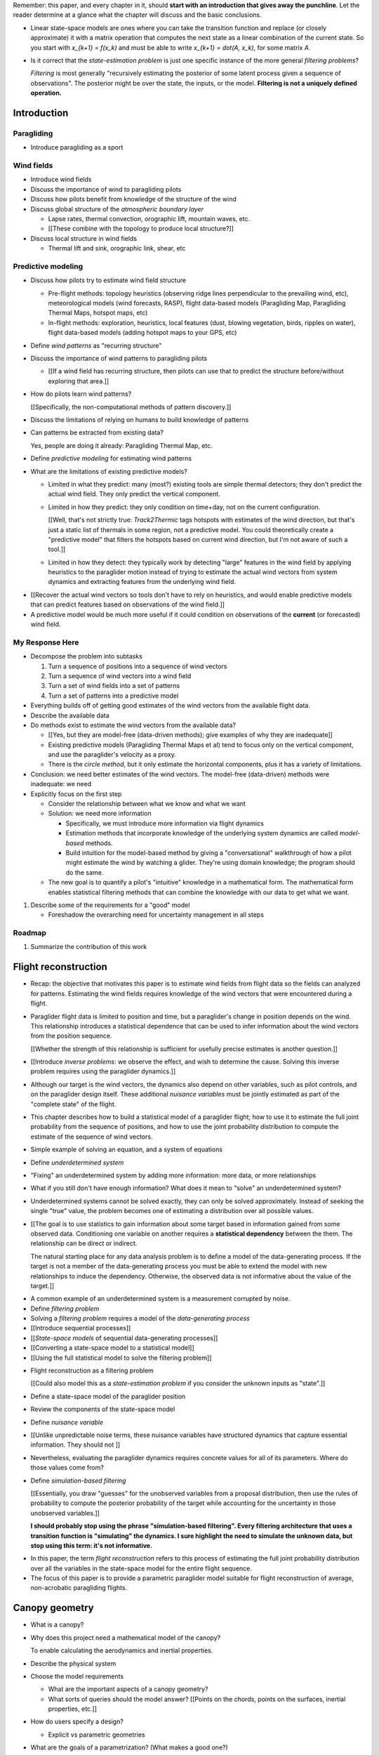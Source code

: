Remember: this paper, and every chapter in it, should **start with an
introduction that gives away the punchline**. Let the reader determine at
a glance what the chapter will discuss and the basic conclusions.


* Linear state-space models are ones where you can take the transition
  function and replace (or closely approximate) it with a matrix operation
  that computes the next state as a linear combination of the current state.
  So you start with `x_{k+1} = f(x_k)` and must be able to write `x_{k+1}
  = dot(A, x_k)`, for some matrix `A`.

* Is it correct that the *state-estimation problem* is just one specific
  instance of the more general *filtering problems*?

  *Filtering* is most generally "recursively estimating the posterior of some
  latent process given a sequence of observations". The posterior might be
  over the state, the inputs, or the model. **Filtering is not a uniquely
  defined operation.**


Introduction
============


.. Context

Paragliding
-----------

* Introduce paragliding as a sport


Wind fields
-----------

* Introduce wind fields

* Discuss the importance of wind to paragliding pilots

* Discuss how pilots benefit from knowledge of the structure of the wind

* Discuss global structure of the *atmospheric boundary layer*

  * Lapse rates, thermal convection, orographic lift, mountain waves, etc.

  * [[These combine with the topology to produce local structure?]]

* Discuss local structure in wind fields

  * Thermal lift and sink, orographic link, shear, etc


.. Problem and significance

Predictive modeling
-------------------

* Discuss how pilots try to estimate wind field structure

  * Pre-flight methods: topology heuristics (observing ridge lines
    perpendicular to the prevailing wind, etc), meteorological models (wind
    forecasts, RASP), flight data-based models (Paragliding Map, Paragliding
    Thermal Maps, hotspot maps, etc)

  * In-flight methods: exploration, heuristics, local features (dust, blowing
    vegetation, birds, ripples on water), flight data-based models (adding
    hotspot maps to your GPS, etc)

* Define *wind patterns* as "recurring structure"

* Discuss the importance of wind patterns to paragliding pilots

  * [[If a wind field has recurring structure, then pilots can use that to
    predict the structure before/without exploring that area.]]

* How do pilots learn wind patterns?

  [[Specifically, the non-computational methods of pattern discovery.]]

* Discuss the limitations of relying on humans to build knowledge of patterns

* Can patterns be extracted from existing data?

  Yes, people are doing it already: Paragliding Thermal Map, etc.

* Define *predictive modeling* for estimating wind patterns

* What are the limitations of existing predictive models?

  * Limited in what they predict: many (most?) existing tools are simple
    thermal detectors; they don't predict the actual wind field. They only
    predict the vertical component.

  * Limited in how they predict: they only condition on time+day, not on the
    current configuration.

    [[Well, that's not strictly true: `Track2Thermic` tags hotspots with
    estimates of the wind direction, but that's just a static list of thermals
    in some region, not a predictive model. You could theoretically create
    a "predictive model" that filters the hotspots based on current wind
    direction, but I'm not aware of such a tool.]]

  * Limited in how they detect: they typically work by detecting "large"
    features in the wind field by applying heuristics to the paraglider motion
    instead of trying to estimate the actual wind vectors from system dynamics
    and extracting features from the underlying wind field.


.. Introduce the motivation of this paper

* [[Recover the actual wind vectors so tools don't have to rely on heuristics,
  and would enable predictive models that can predict features based on
  observations of the wind field.]]

* A predictive model would be much more useful if it could condition on
  observations of the **current** (or forecasted) wind field.


.. Response

My Response Here
----------------

* Decompose the problem into subtasks

  1. Turn a sequence of positions into a sequence of wind vectors

  #. Turn a sequence of wind vectors into a wind field

  #. Turn a set of wind fields into a set of patterns

  #. Turn a set of patterns into a predictive model

* Everything builds off of getting good estimates of the wind vectors from the
  available flight data.

* Describe the available data

* Do methods exist to estimate the wind vectors from the available data?

  * [[Yes, but they are model-free (data-driven methods); give examples of
    why they are inadequate]]

  * Existing predictive models (Paragliding Thermal Maps et al) tend to focus
    only on the vertical component, and use the paraglider's velocity as
    a proxy.

  * There is the *circle method*, but it only estimate the horizontal
    components, plus it has a variety of limitations.

* Conclusion: we need better estimates of the wind vectors. The model-free
  (data-driven) methods were inadequate: we need 

* Explicitly focus on the first step

  * Consider the relationship between what we know and what we want

  * Solution: we need more information

    * Specifically, we must introduce more information via flight dynamics

    * Estimation methods that incorporate knowledge of the underlying system
      dynamics are called *model-based* methods.

    * Build intuition for the model-based method by giving a "conversational"
      walkthrough of how a pilot might estimate the wind by watching
      a glider. They're using domain knowledge; the program should do the
      same.

  * The new goal is to quantify a pilot's "intuitive" knowledge in
    a mathematical form. The mathematical form enables statistical filtering
    methods that can combine the knowledge with our data to get what we want.

#. Describe some of the requirements for a "good" model

   * Foreshadow the overarching need for uncertainty management in all steps


Roadmap
-------

#. Summarize the contribution of this work


Flight reconstruction
=====================

.. Informal overview (conversational definition of the problem)

* Recap: the objective that motivates this paper is to estimate wind fields
  from flight data so the fields can analyzed for patterns. Estimating the
  wind fields requires knowledge of the wind vectors that were encountered
  during a flight.

* Paraglider flight data is limited to position and time, but a paraglider's
  change in position depends on the wind. This relationship introduces
  a statistical dependence that can be used to infer information about the
  wind vectors from the position sequence.

  [[Whether the strength of this relationship is sufficient for usefully
  precise estimates is another question.]]

* [[Introduce *inverse problems*:  we observe the effect, and wish to
  determine the cause. Solving this inverse problem requires using the
  paraglider dynamics.]]

* Although our target is the wind vectors, the dynamics also depend on other
  variables, such as pilot controls, and on the paraglider design itself.
  These additional *nuisance variables* must be jointly estimated as part of
  the "complete state" of the flight.

* This chapter describes how to build a statistical model of a paraglider
  flight; how to use it to estimate the full joint probability from the
  sequence of positions, and how to use the joint probability distribution to
  compute the estimate of the sequence of wind vectors.


.. Solving for unknown variables (general review)

* Simple example of solving an equation, and a system of equations

* Define *underdetermined system*

* "Fixing" an underdetermined system by adding more information: more data, or
  more relationships

* What if you still don't have enough information? What does it mean to
  "solve" an underdetermined system?

* Underdetermined systems cannot be solved exactly, they can only be solved
  approximately. Instead of seeking the single "true" value, the problem
  becomes one of estimating a distribution over all possible values.


* [[The goal is to use statistics to gain information about some target based
  in information gained from some observed data. Conditioning one variable on
  another requires a **statistical dependency** between the them. The
  relationship can be direct or indirect.

  The natural starting place for any data analysis problem is to define
  a model of the data-generating process. If the target is not a member of the
  data-generating process you must be able to extend the model with new
  relationships to induce the dependency. Otherwise, the observed data is not
  informative about the value of the target.]]


.. Filtering problems

* A common example of an underdetermined system is a measurement corrupted by
  noise.

* Define *filtering problem*

* Solving a *filtering problem* requires a model of the *data-generating
  process*

* [[Introduce sequential processes]]

* [[*State-space models* of sequential data-generating processes]]

* [[Converting a state-space model to a statistical model]]

* [[Using the full statistical model to solve the filtering problem]]


.. Flight reconstruction

* Flight reconstruction as a filtering problem

  [[Could also model this as a *state-estimation problem* if you consider the
  unknown inputs as "state".]]

* Define a state-space model of the paraglider position

* Review the components of the state-space model

* Define *nuisance variable*

* [[Unlike unpredictable noise terms, these nuisance variables have structured
  dynamics that capture essential information. They should not ]]

* Nevertheless, evaluating the paraglider dynamics requires concrete values
  for all of its parameters. Where do those values come from?

* Define *simulation-based filtering*

  [[Essentially, you draw "guesses" for the unobserved variables from
  a proposal distribution, then use the rules of probability to compute the
  posterior probability of the target while accounting for the uncertainty in
  those unobserved variables.]]

  **I should probably stop using the phrase "simulation-based filtering".
  Every filtering architecture that uses a transition function is "simulating"
  the dynamics. I sure highlight the need to simulate the unknown data, but
  stop using this term: it's not informative.**


.. Conclusion

* In this paper, the term *flight reconstruction* refers to this process
  of estimating the full joint probability distribution over all the variables
  in the state-space model for the entire flight sequence.

* The focus of this paper is to provide a parametric paraglider model suitable
  for flight reconstruction of average, non-acrobatic paragliding flights.


Canopy geometry
===============

.. Meta:

   The easiest way to design a parametric dynamics model is to start with
   a parametric geometry. This chapter chooses a target level-of-detail, then
   presents an intuitive parametrization to enable creating models at that
   level of detail.


* What is a canopy?

* Why does this project need a mathematical model of the canopy?

  To enable calculating the aerodynamics and inertial properties.

* Describe the physical system

* Choose the model requirements

  * What are the important aspects of a canopy geometry?

  * What sorts of queries should the model answer? [[Points on the chords,
    points on the surfaces, inertial properties, etc.]]

* How do users specify a design?

  * Explicit vs parametric geometries

* What are the goals of a parametrization? (What makes a good one?)

* How do you design a parametrization that achieves those goals?

  Decompose the model into sets of parameters:

  1. *Chord surface*: section scale, position and orientation

  2. *Foil surface*: section profiles

* What is the rest of the chapter about?


Chord Surface
-------------

* What is a chord surface? (Scale, position, and orientation)

* What are the conventional parametrizations of a chord surface?

* What are the limitations of conventional parametrizations?

* Introduce my **general** parametrization of a chord surface.

  Define the *section index*, and how to specify scale, position, and
  orientation.

* Introduce my **simplified** parametrization for parafoils.

  This is where I choose a definition of the section index, set `r_y = r_z
  = r_yz`, parametrize `C_w/s` using Euler angles, etc. **My examples use
  six design functions; I need to get there somehow**)

* Discuss parametric design functions?

  The chord surface is parametrized by functions, those functions can
  themselves be parametric (eg, an elliptical arc)

* Present examples of parametric chord surfaces


Foil surface
------------

* What is a *section profile*?

* How does the choice of airfoil effect wing performance?

* How does the profile vary along the span?

* How does the profile behave in-flight?

  Distortions due to billowing, braking, etc. (We're ignoring these, but
  you can use the section indices to deal with them.)

* [[This should not be an exhaustive discussion of parafoil design!]]


Examples
--------

* Examples of complete parametric canopies


Discussion
----------

* Discussion, pros/cons


Canopy aerodynamics
===================

.. Meta:

   This is the link between position and the wind.


* What are aerodynamics?

* What are the modeling requirements?

  * Physical model

    * Non-linear geometry (straight lifting-line is unacceptable)

    * Non-linear coefficients (don't **start** with a simplistic model; this
      should provide a baseline for judging simplified models)

    * Enables empirical adjustments to viscous drag (existing literature on
      paragliders often provide empirical values that I wanted to incorporate)

    * Non-uniform wind (what happens during a turn, when the wingtip enters
      a thermal, etc)

    * Relaxes the "small AoA" restriction (graceful degradation near stall)

  * Practicalities

    * Simple (relatively easy to implement, no dependence on external tools)

    * Computationally fast (think of this as a rapid prototyping phase)

* [[Section profiles were covered in the previous chapter. The computational
  methods use the profiles either via their section coefficients, or via the
  surface geometry they generate.]]

* Phillips' NLLT

* Case study: Barrows' model

  * Describe the model and wind tunnel dataset

  * Compare the raw data to the VLM and the NLLT

* Discussion, pros/cons


Paraglider geometry
===================

* The paraglider is a system composed of wing (canopy+lines) and payload
  (harness+pilot).

* [[Introduce my chosen specification for a paraglider wing, positioning the
  payload, etc.]]

* [[Provide an example? Like my Hook 3 model.]]


Paraglider dynamics
===================

* Define the canopy dynamics

  * What are they? What are they used for?

  * Provides the dynamics model for generating flight trajectories

* Modeling requirements

* Survey the common options

* Phillips' NLLT

* Case study: wind tunnel test data

  * Introduce the test (the model, the test setup, and the data)

  * Why is this a good test?

    * In terms of aerodynamics: good representation of the unusual geometry of
      a paraglider; completely known geometry (including airfoil); extensive
      data for a range of wind conditions; internal wood structure maintains
      the shape, eliminating uncertainty due to distortions

    * It also provides a good demonstration of how to use my geometry.

  * Discuss the results

* Discussion


Flight simulation
=================

* Define *flight simulation* for the purposes of this paper

* Why does this paper need a flight simulator?

  * To generate test flights for validation. At first this is only helpful for
    superficial checks (do flights "look" correct?), but will eventually be
    necessary for physical flight validation.

  * The filtering equation needs a transition function

* [[Talk about choosing a state representation? Quaternions, etc?]]

* [[Show some demo flights?]]


Future work
===========

.. Review the steps (from data generating to the predictive model) and survey
   the open questions / remaining work for each step.

   * Summarize the tidbits I've learned and open questions I know about?

   * Maybe call these *resources*; they're incomplete, but still useful.


Paraglider model
----------------

* Computational improvements for the dynamics model: Even if the NLLT gives
  reasonable results, it's probably too slow to use with a particle filter.
  It'd be great to pre-process the solutions; maybe train a neural network?

* Distortions (mainly cell billowing)

* Riser-control


Data
----

* Characterizing sensor noise (GPS, variometer)

  * Not sure how to generalize over such a wide range of tracks.

* Atmospheric parameters (air density)

* Supplementary sources

  * Topography (eg, a DEM), meteorology (eg, RASP, TherMap), related fields
    (drainage networks, flowfield tools for wind farms), etc


Filter architecture
-------------------

* Need to "solve" the filtering/smoothing equations for the posterior

  * Are wind vectors independent, or do you try to fit the wind field
    regression model "on-line", and use that to inform the priors? (This would
    probably make any smoothing equations a lot more difficult.)

* Priors

  * Multivariate GP for the control inputs?

  * Wind field models and/or turbulence models for wind vectors?

  * Paraglider model identification (model parameter estimation). Use an
    empirical database for glider parameters?

* Likelihood function (observation model)

* Architecture

  * Suggest the GMSPPF?


Wind field regression
---------------------

* Estimate the underlying wind field of individual tracks (eg, fit a kriging
  model)

* Combine flights that overlap in time + space?

* Model-free or model-based?

* Constraints

  * Assume constant mean over a fixed time interval?


Wind patterns
-------------

* Choice of modeling target

  * Separate the horizontal and vertical components?

  * *Model-free*  or *model-based*?

    Are patterns *data-driven* (using unstructured wind velocities), or do you
    try to detect and fit explicit thermal models, shear models, etc?

* Representation (Points, lines, areas, volumes? Grids or polygons?)


Predictive modeling
-------------------

* Given a set of wind field regression models, you need to find regions with
  overlapping observations, then look for correlations in those co-observed
  regions.

* Regional correlations must be encoded into a predictive model that can be
  queried (ie, if part of the wind field is (noisily) observed, and they have
  known correlations, the predictive model should produce estimates of
  unobserved regions)

* Ultimately, this predictive model will be useable in-flight, so as the pilot
  samples the wind field, the predictive model can suggest regions with
  desirable wind patterns.

* How to combine the set of wind field regression models into a spatiotemporal
  predictive model?

* How do you encode the patterns such that a mobile device can query them?


Discussion
==========

* Highlight what's been achieved: a parametric geometry and a dynamics model
  in Python

* [[Assume an impatient reader will jump here. This is your last chance to
  convince them the paper is worth reading.]]
